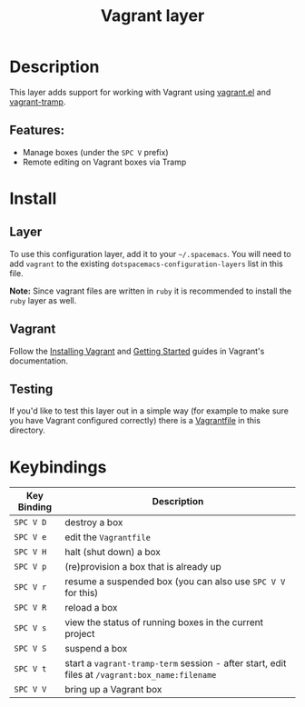 #+TITLE: Vagrant layer

[[file:img/vagrant.png]]

* Table of Contents                                         :TOC_4_org:noexport:
 - [[Description][Description]]
   - [[Features:][Features:]]
 - [[Install][Install]]
   - [[Layer][Layer]]
   - [[Vagrant][Vagrant]]
   - [[Testing][Testing]]
 - [[Keybindings][Keybindings]]

* Description

This layer adds support for working with Vagrant using [[https://github.com/ottbot/vagrant.el][vagrant.el]] and
[[https://github.com/dougm/vagrant-tramp][vagrant-tramp]].

** Features:
 - Manage boxes (under the ~SPC V~ prefix)
 - Remote editing on Vagrant boxes via Tramp

* Install
** Layer
To use this configuration layer, add it to your =~/.spacemacs=. You will need to
add =vagrant= to the existing =dotspacemacs-configuration-layers= list in this
file.

*Note:* Since vagrant files are written in =ruby= it is recommended
to install the =ruby= layer as well.

** Vagrant
Follow the [[http://docs.vagrantup.com/v2/installation/index.html][Installing Vagrant]] and [[http://docs.vagrantup.com/v2/getting-started/index.html][Getting Started]] guides in
Vagrant's documentation.

** Testing
If you'd like to test this layer out in a simple way (for example to
make sure you have Vagrant configured correctly) there is a [[file:Vagrantfile][Vagrantfile]]
in this directory.

* Keybindings

| Key Binding | Description                                                                                    |
|-------------+------------------------------------------------------------------------------------------------|
| ~SPC V D~   | destroy a box                                                                                  |
| ~SPC V e~   | edit the =Vagrantfile=                                                                         |
| ~SPC V H~   | halt (shut down) a box                                                                         |
| ~SPC V p~   | (re)provision a box that is already up                                                         |
| ~SPC V r~   | resume a suspended box (you can also use =SPC V V= for this)                                   |
| ~SPC V R~   | reload a box                                                                                   |
| ~SPC V s~   | view the status of running boxes in the current project                                        |
| ~SPC V S~   | suspend a box                                                                                  |
| ~SPC V t~   | start a =vagrant-tramp-term= session - after start, edit files at =/vagrant:box_name:filename= |
| ~SPC V V~   | bring up a Vagrant box                                                                         |
